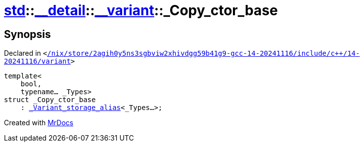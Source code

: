 [#std-__detail-__variant-_Copy_ctor_base]
= xref:std.adoc[std]::xref:std/__detail.adoc[&lowbar;&lowbar;detail]::xref:std/__detail/__variant.adoc[&lowbar;&lowbar;variant]::&lowbar;Copy&lowbar;ctor&lowbar;base
:relfileprefix: ../../../
:mrdocs:


== Synopsis

Declared in `&lt;https://github.com/PrismLauncher/PrismLauncher/blob/develop/launcher//nix/store/2agih0y5ns3sgbviw2xhivdgg59b41g9-gcc-14-20241116/include/c++/14-20241116/variant#L580[&sol;nix&sol;store&sol;2agih0y5ns3sgbviw2xhivdgg59b41g9&hyphen;gcc&hyphen;14&hyphen;20241116&sol;include&sol;c&plus;&plus;&sol;14&hyphen;20241116&sol;variant]&gt;`

[source,cpp,subs="verbatim,replacements,macros,-callouts"]
----
template&lt;
    bool,
    typename... &lowbar;Types&gt;
struct &lowbar;Copy&lowbar;ctor&lowbar;base
    : xref:std/__detail/__variant/_Variant_storage_alias.adoc[&lowbar;Variant&lowbar;storage&lowbar;alias]&lt;&lowbar;Types...&gt;;
----






[.small]#Created with https://www.mrdocs.com[MrDocs]#
